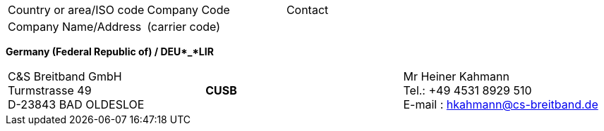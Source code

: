 [width=715]
|===
| Country or area/ISO code | Company Code | Contact
| Company Name/Address | (carrier code) |

|===
*Germany (Federal Republic of) / DEU*_*LIR*

[width=747]
|===
| C&S Breitband GmbH +
Turmstrasse 49 +
D-23843 BAD OLDESLOE | *CUSB* | Mr Heiner Kahmann +
Tel.: +49 4531 8929 510 +
E-mail : hkahmann@cs-breitband.de

|===
